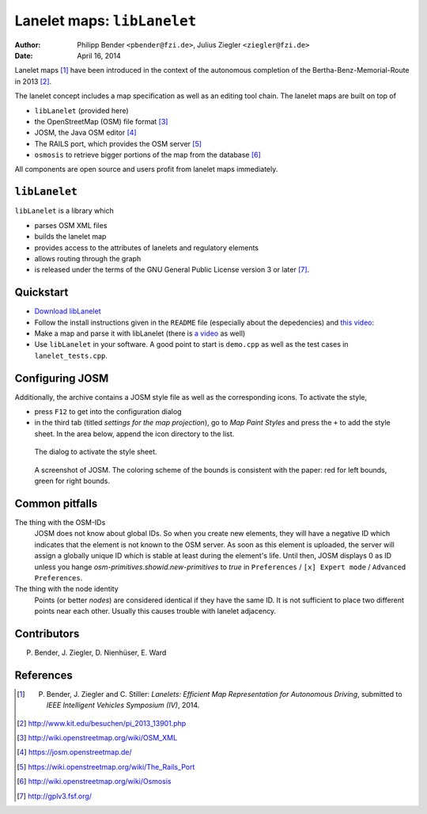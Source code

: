============================
Lanelet maps: ``libLanelet``
============================

:author: Philipp Bender ``<pbender@fzi.de>``, Julius Ziegler ``<ziegler@fzi.de>``
:date: April 16, 2014

.. image:: img/lanelet.png

Lanelet maps [#laneletpaper]_ have been introduced in the context of the autonomous
completion of the Bertha-Benz-Memorial-Route in 2013 [#presse]_.

The lanelet concept includes a map specification as well as an editing
tool chain. The lanelet maps are built on top of

* ``libLanelet`` (provided here)
* the OpenStreetMap (OSM) file format [#osmformat]_
* JOSM, the Java OSM editor [#josm]_
* The RAILS port, which provides the OSM server [#rails]_
* ``osmosis`` to retrieve bigger portions of the map from the database [#osmosis]_

All components are open source and users profit from lanelet maps immediately.

``libLanelet``
==============

``libLanelet`` is a library which

* parses OSM XML files
* builds the lanelet map
* provides access to the attributes of lanelets and regulatory elements
* allows routing through the graph
* is released under the terms of the GNU General Public License version 3 or later [#gpl]_.

Quickstart
==========

* `Download libLanelet <lanelets_iv_2014.tar.gz>`_
* Follow the install instructions given in the ``README`` file (especially about the depedencies) and `this video <http://youtu.be/K2GKEDoe7ck>`_:
* Make a map and parse it with libLanelet (there is `a video <http://youtu.be/284xfabEUZ4>`_ as well)  
* Use ``libLanelet`` in your software. A good point to start is ``demo.cpp`` as well as the test cases in ``lanelet_tests.cpp``.
    
Configuring JOSM
================

Additionally, the archive contains
a JOSM style file as well as the corresponding icons. To activate the style,

* press ``F12`` to get into the configuration dialog
* in the third tab (titled *settings for the map projection*), go to *Map Paint Styles* and press the ``+`` to add the style sheet. In the area below, append the icon directory to the list.

.. figure:: img/josm-1.png
  :width: 500

  The dialog to activate the style sheet.

.. figure:: img/josm-0.png
  :width: 500

  A screenshot of JOSM. The coloring scheme of the bounds is consistent with the paper: red for left bounds, green
  for right bounds.

Common pitfalls
===============

The thing with the OSM-IDs
  JOSM does not know about global IDs. So when you create new elements, they will have a negative ID which indicates that the element is not known
  to the OSM server. As soon as this element is uploaded, the server will assign a globally unique ID which is stable at least
  during the element's life. Until then, JOSM displays 0 as ID unless you hange `osm-primitives.showid.new-primitives` to `true` in ``Preferences`` / ``[x] Expert mode`` / ``Advanced Preferences``.

The thing with the node identity
  Points (or better *nodes*) are considered identical if they have the same ID. It is not sufficient to place two different points near each other. Usually
  this causes trouble with lanelet adjacency.

Contributors
============

P. Bender, J. Ziegler, D. Nienhüser, E. Ward

References
==========

.. [#laneletpaper] P. Bender, J. Ziegler and C. Stiller: *Lanelets: Efficient Map Representation for Autonomous Driving*, submitted to *IEEE Intelligent Vehicles Symposium (IV)*, 2014.
.. [#presse] http://www.kit.edu/besuchen/pi_2013_13901.php
.. [#osmformat] http://wiki.openstreetmap.org/wiki/OSM_XML
.. [#josm] https://josm.openstreetmap.de/
.. [#rails] https://wiki.openstreetmap.org/wiki/The_Rails_Port
.. [#osmosis] http://wiki.openstreetmap.org/wiki/Osmosis
.. [#gpl] http://gplv3.fsf.org/
